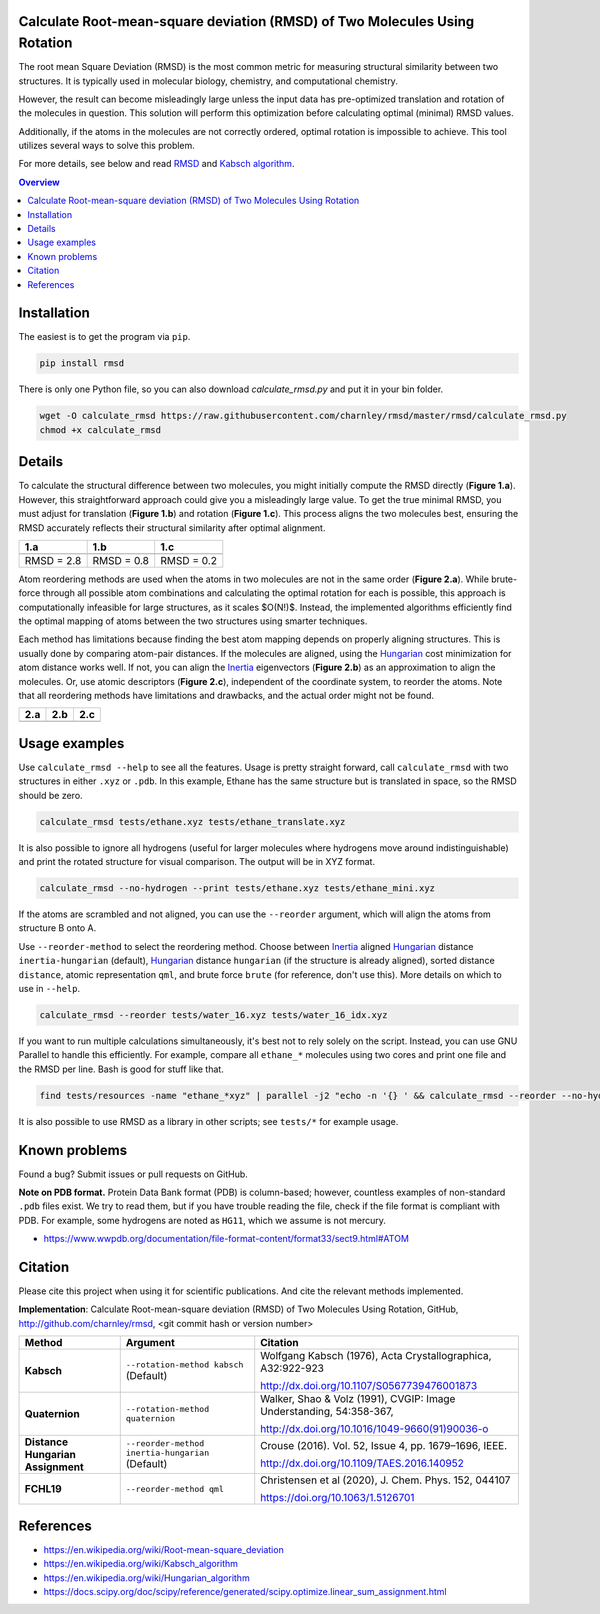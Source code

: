 Calculate Root-mean-square deviation (RMSD) of Two Molecules Using Rotation
===========================================================================

The root mean Square Deviation (RMSD) is the most common metric for measuring structural similarity between two structures. It is typically used in molecular biology, chemistry, and computational chemistry.

However, the result can become misleadingly large unless the input data has pre-optimized translation and rotation of the molecules in question.
This solution will perform this optimization before calculating optimal (minimal) RMSD values.

Additionally, if the atoms in the molecules are not correctly ordered, optimal rotation is impossible to achieve.
This tool utilizes several ways to solve this problem.

For more details, see below and read RMSD_ and `Kabsch algorithm`_.

.. contents:: Overview
    :depth: 1

Installation
============

The easiest is to get the program via ``pip``.

.. code-block:: bash

    pip install rmsd

There is only one Python file, so you can also download `calculate_rmsd.py` and put it in your bin folder.

.. code-block:: bash

    wget -O calculate_rmsd https://raw.githubusercontent.com/charnley/rmsd/master/rmsd/calculate_rmsd.py
    chmod +x calculate_rmsd

Details
=======

To calculate the structural difference between two molecules, you might initially compute the RMSD directly (**Figure 1.a**).
However, this straightforward approach could give you a misleadingly large value.
To get the true minimal RMSD, you must adjust for translation (**Figure 1.b**) and rotation (**Figure 1.c**). This process aligns the two molecules best, ensuring the RMSD accurately reflects their structural similarity after optimal alignment.

.. list-table::
   :header-rows: 1

   * - 1.a
     - 1.b
     - 1.c

   * - |fig1.a|
     - |fig1.b|
     - |fig1.c|

   * - RMSD = 2.8
     - RMSD = 0.8
     - RMSD = 0.2

Atom reordering methods are used when the atoms in two molecules are not in the same order (**Figure 2.a**).
While brute-force through all possible atom combinations and calculating the optimal rotation for each is possible, this approach is computationally infeasible for large structures, as it scales $O(N!)$.
Instead, the implemented algorithms efficiently find the optimal mapping of atoms between the two structures using smarter techniques.

Each method has limitations because finding the best atom mapping depends on properly aligning structures.
This is usually done by comparing atom-pair distances. If the molecules are aligned, using the Hungarian_ cost minimization for atom distance works well.
If not, you can align the Inertia_ eigenvectors (**Figure 2.b**) as an approximation to align the molecules.
Or, use atomic descriptors (**Figure 2.c**), independent of the coordinate system, to reorder the atoms. Note that all reordering methods have limitations and drawbacks, and the actual order might not be found.

.. list-table::
   :header-rows: 1

   * - 2.a
     - 2.b
     - 2.c

   * - |fig2.a|
     - |fig2.b|
     - |fig2.c|

Usage examples
==============

Use ``calculate_rmsd --help`` to see all the features. Usage is pretty straight
forward, call ``calculate_rmsd`` with two structures in either ``.xyz`` or
``.pdb``. In this example, Ethane has the same structure but is
translated in space, so the RMSD should be zero.

.. code-block:: bash

    calculate_rmsd tests/ethane.xyz tests/ethane_translate.xyz

It is also possible to ignore all hydrogens (useful for larger molecules where
hydrogens move around indistinguishable) and print the rotated structure for
visual comparison. The output will be in XYZ format.

.. code-block:: bash

    calculate_rmsd --no-hydrogen --print tests/ethane.xyz tests/ethane_mini.xyz

If the atoms are scrambled and not aligned, you can use the ``--reorder``
argument, which will align the atoms from structure B onto A.

Use ``--reorder-method`` to select the reordering method.
Choose between
Inertia_ aligned Hungarian_ distance ``inertia-hungarian`` (default),
Hungarian_ distance ``hungarian`` (if the structure is already aligned),
sorted distance ``distance``,
atomic representation ``qml``,
and brute force ``brute`` (for reference, don't use this).
More details on which to use in ``--help``.

.. code-block:: bash

    calculate_rmsd --reorder tests/water_16.xyz tests/water_16_idx.xyz

If you want to run multiple calculations simultaneously, it's best not to rely solely on the script.
Instead, you can use GNU Parallel to handle this efficiently. For example, compare all ``ethane_*`` molecules using two cores and print one file and the RMSD per line.
Bash is good for stuff like that.

.. code-block:: bash

    find tests/resources -name "ethane_*xyz" | parallel -j2 "echo -n '{} ' && calculate_rmsd --reorder --no-hydrogen tests/resources/ethane.xyz {}"

It is also possible to use RMSD as a library in other scripts; see ``tests/*`` for example usage.

Known problems
==============

Found a bug? Submit issues or pull requests on GitHub.

**Note on PDB format.** Protein Data Bank format (PDB) is column-based; however, countless examples of non-standard ``.pdb`` files exist.
We try to read them, but if you have trouble reading the file, check if the file format is compliant with PDB.
For example, some hydrogens are noted as ``HG11``, which we assume is not mercury.

- https://www.wwpdb.org/documentation/file-format-content/format33/sect9.html#ATOM

Citation
========

Please cite this project when using it for scientific publications. And cite the relevant methods implemented.

**Implementation**:
Calculate Root-mean-square deviation (RMSD) of Two Molecules Using Rotation, GitHub,
http://github.com/charnley/rmsd, <git commit hash or version number>


.. list-table::
   :header-rows: 1

   * - Method
     - Argument
     - Citation

   * - **Kabsch**
     - ``--rotation-method kabsch`` (Default)
     - Wolfgang Kabsch (1976),
       Acta Crystallographica, A32:922-923

       http://dx.doi.org/10.1107/S0567739476001873

   * - **Quaternion**
     - ``--rotation-method quaternion``
     - Walker, Shao & Volz (1991),
       CVGIP: Image Understanding, 54:358-367,

       http://dx.doi.org/10.1016/1049-9660(91)90036-o

   * - **Distance Hungarian Assignment**
     - ``--reorder-method inertia-hungarian`` (Default)
     - Crouse (2016). Vol. 52, Issue 4, pp. 1679–1696, IEEE.

       http://dx.doi.org/10.1109/TAES.2016.140952

   * - **FCHL19**
     - ``--reorder-method qml``
     - Christensen et al (2020), J. Chem. Phys. 152, 044107

       https://doi.org/10.1063/1.5126701

References
==========

- https://en.wikipedia.org/wiki/Root-mean-square_deviation
- https://en.wikipedia.org/wiki/Kabsch_algorithm
- https://en.wikipedia.org/wiki/Hungarian_algorithm
- https://docs.scipy.org/doc/scipy/reference/generated/scipy.optimize.linear_sum_assignment.html

.. _RMSD: https://en.wikipedia.org/wiki/Root-mean-square_deviation
.. _Kabsch algorithm: https://en.wikipedia.org/wiki/Kabsch_algorithm
.. _Hungarian: https://en.wikipedia.org/wiki/Hungarian_algorithm
.. _Inertia: https://en.wikipedia.org/wiki/Moment_of_inertia


.. |fig1.a| image:: https://raw.githubusercontent.com/charnley/rmsd/refs/heads/charnley/doc/docs/figures/fig_rmsd_nothing.png
.. |fig1.b| image:: https://raw.githubusercontent.com/charnley/rmsd/refs/heads/charnley/doc/docs/figures/fig_rmsd_recentered.png
.. |fig1.c| image:: https://raw.githubusercontent.com/charnley/rmsd/refs/heads/charnley/doc/docs/figures/fig_rmsd_rotated.png

.. |fig2.a| image:: https://raw.githubusercontent.com/charnley/rmsd/refs/heads/charnley/doc/docs/figures/fig_reorder_problem.png
.. |fig2.b| image:: https://raw.githubusercontent.com/charnley/rmsd/refs/heads/charnley/doc/docs/figures/fig_reorder_inertia.png
.. |fig2.c| image:: https://raw.githubusercontent.com/charnley/rmsd/refs/heads/charnley/doc/docs/figures/fig_reorder_qml.png
